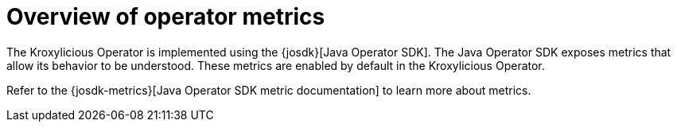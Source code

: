 // file included in the following:
//
// kroxylicious-operator/index.adoc

[id='con-prometheus-metrics-operator-{context}']
= Overview of operator metrics

[role="_abstract"]

The Kroxylicious Operator is implemented using the {josdk}[Java Operator SDK].
The Java Operator SDK exposes metrics that allow its behavior to be understood.
These metrics are enabled by default in the Kroxylicious Operator.

Refer to the {josdk-metrics}[Java Operator SDK metric documentation] to learn more about metrics.
